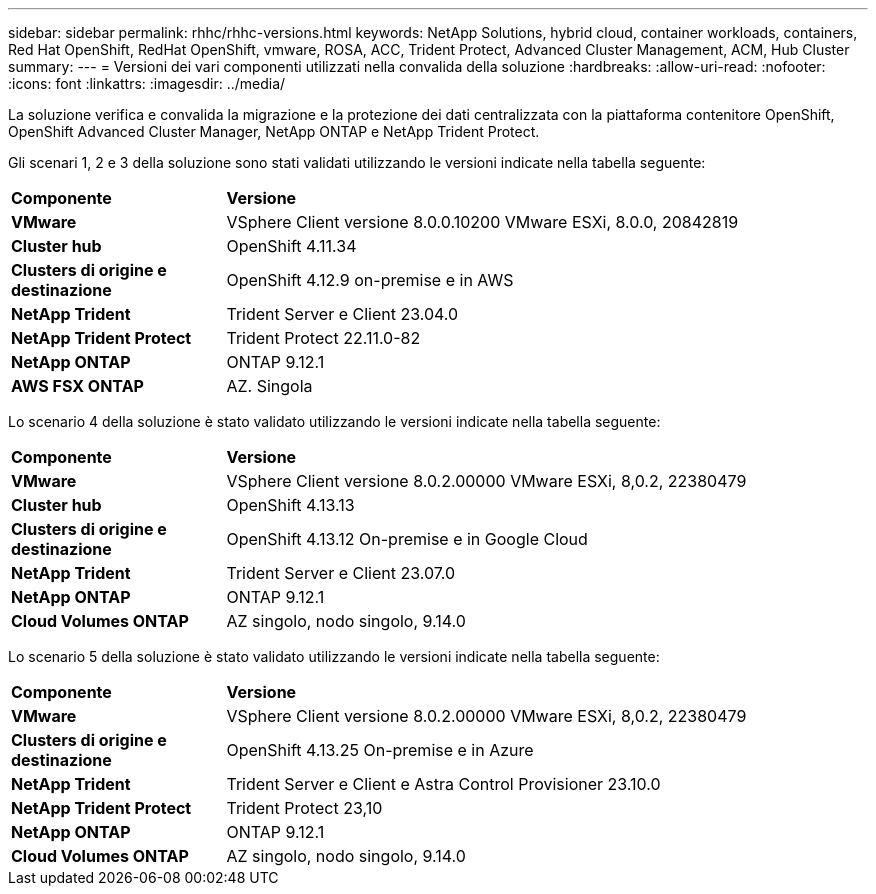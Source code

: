 ---
sidebar: sidebar 
permalink: rhhc/rhhc-versions.html 
keywords: NetApp Solutions, hybrid cloud, container workloads, containers, Red Hat OpenShift, RedHat OpenShift, vmware, ROSA, ACC, Trident Protect, Advanced Cluster Management, ACM, Hub Cluster 
summary:  
---
= Versioni dei vari componenti utilizzati nella convalida della soluzione
:hardbreaks:
:allow-uri-read: 
:nofooter: 
:icons: font
:linkattrs: 
:imagesdir: ../media/


[role="lead"]
La soluzione verifica e convalida la migrazione e la protezione dei dati centralizzata con la piattaforma contenitore OpenShift, OpenShift Advanced Cluster Manager, NetApp ONTAP e NetApp Trident Protect.

Gli scenari 1, 2 e 3 della soluzione sono stati validati utilizzando le versioni indicate nella tabella seguente:

[cols="25%, 75%"]
|===


| *Componente* | *Versione* 


| *VMware* | VSphere Client versione 8.0.0.10200 VMware ESXi, 8.0.0, 20842819 


| *Cluster hub* | OpenShift 4.11.34 


| *Clusters di origine e destinazione* | OpenShift 4.12.9 on-premise e in AWS 


| *NetApp Trident* | Trident Server e Client 23.04.0 


| *NetApp Trident Protect* | Trident Protect 22.11.0-82 


| *NetApp ONTAP* | ONTAP 9.12.1 


| *AWS FSX ONTAP* | AZ. Singola 
|===
Lo scenario 4 della soluzione è stato validato utilizzando le versioni indicate nella tabella seguente:

[cols="25%, 75%"]
|===


| *Componente* | *Versione* 


| *VMware* | VSphere Client versione 8.0.2.00000
VMware ESXi, 8,0.2, 22380479 


| *Cluster hub* | OpenShift 4.13.13 


| *Clusters di origine e destinazione* | OpenShift 4.13.12
On-premise e in Google Cloud 


| *NetApp Trident* | Trident Server e Client 23.07.0 


| *NetApp ONTAP* | ONTAP 9.12.1 


| *Cloud Volumes ONTAP* | AZ singolo, nodo singolo, 9.14.0 
|===
Lo scenario 5 della soluzione è stato validato utilizzando le versioni indicate nella tabella seguente:

[cols="25%, 75%"]
|===


| *Componente* | *Versione* 


| *VMware* | VSphere Client versione 8.0.2.00000
VMware ESXi, 8,0.2, 22380479 


| *Clusters di origine e destinazione* | OpenShift 4.13.25
On-premise e in Azure 


| *NetApp Trident* | Trident Server e Client e Astra Control Provisioner 23.10.0 


| *NetApp Trident Protect* | Trident Protect 23,10 


| *NetApp ONTAP* | ONTAP 9.12.1 


| *Cloud Volumes ONTAP* | AZ singolo, nodo singolo, 9.14.0 
|===